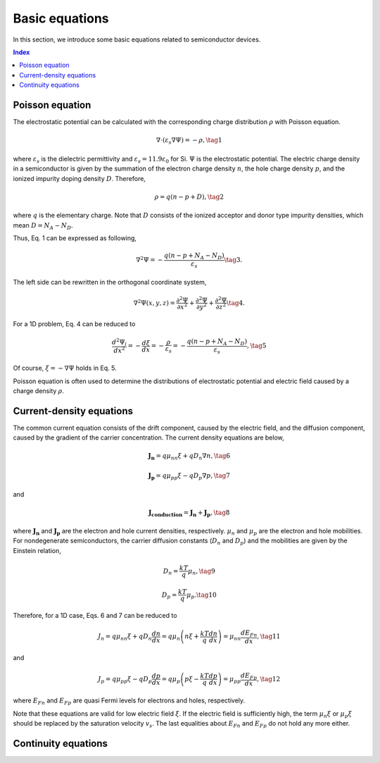 Basic equations
=========================================

In this section, we introduce some basic equations related to semiconductor devices.

.. contents:: Index 

Poisson equation
-----------------

The electrostatic potential can be calculated with the corresponding charge distribution :math:`\rho` with Poisson equation.

.. math::

   \nabla \cdot \left(\varepsilon_s \nabla\Psi\right) = -\rho,\tag{1}

where :math:`\varepsilon_s` is the dielectric permittivity and :math:`\varepsilon_s = 11.9 \varepsilon_0` for Si.
:math:`\Psi` is the electrostatic potential.
The electric charge density in a semiconductor is given by the summation of the electron charge density :math:`n`, the hole charge density :math:`p`, and the ionized impurity doping density :math:`D`.
Therefore, 

.. math::

   \rho = q(n - p + D),\tag{2}

where :math:`q` is the elementary charge.
Note that :math:`D` consists of the ionized acceptor and donor type impurity densities, which mean :math:`D = N_A - N_D`.

Thus, Eq. 1 can be expressed as following,

.. math::

   \nabla^2\Psi = -\frac{q(n - p + N_A - N_D)}{\varepsilon_s}\tag{3}.

The left side can be rewritten in the orthogonal coordinate system, 

.. math::

   \nabla^2\Psi(x, y, z) = \frac{\partial^2\Psi}{\partial x^2} + \frac{\partial^2\Psi}{\partial y^2} + \frac{\partial^2\Psi}{\partial z^2}\tag{4}.
 
For a 1D problem, Eq. 4 can be reduced to 

.. math::

   \frac{d^2\Psi_i}{d x^2} = -\frac{d\xi}{dx} = -\frac{\rho}{\varepsilon_s} =  -\frac{q(n - p + N_A - N_D)}{\varepsilon_s},\tag{5}
 
Of course, :math:`\xi = - \nabla\Psi` holds in Eq. 5.

Poisson equation is often used to determine the distributions of electrostatic potential and electric field caused by a charge density :math:`\rho`.

Current-density equations
----------------------------

The common current equation consists of the drift component, caused by the electric field, and the diffusion component, caused by the gradient of the carrier concentration.
The current density equations are below,

.. math::

  \mathbf{J_n} = q\mu_nn\xi + qD_n\nabla n,\tag{6}

.. math::

   \mathbf{J_p} = q\mu_pp\xi - qD_p\nabla p,\tag{7}

and

.. math::

   \mathbf{J_{conduction}} = \mathbf{J_n} + \mathbf{J_p},\tag{8}

where :math:`\mathbf{J_n}` and :math:`\mathbf{J_p}` are the electron and hole current densities, respectively.
:math:`\mu_n` and :math:`\mu_ p` are the electron and hole mobilities.
For nondegenerate semiconductors, the carrier diffusion constants (:math:`D_n` and :math:`D_p`) and the mobilities are given by the Einstein relation,

.. math::

   D_n = \frac{kT}{q}\mu_n,\tag{9}

.. math::

   D_p = \frac{kT}{q}\mu_p.\tag{10}

Therefore, for a 1D case, Eqs. 6 and 7 can be reduced to 

.. math::

   J_n = q\mu_nn\xi + qD_n\frac{dn}{dx} = q\mu_n\left(n\xi + \frac{kT}{q}\frac{dn}{dx}\right) = \mu_nn\frac{dE_{Fn}}{dx},\tag{11}

and

.. math::

   J_p = q\mu_pp\xi - qD_p\frac{dp}{dx} = q\mu_p\left(p\xi - \frac{kT}{q}\frac{dp}{dx}\right) = \mu_pp\frac{dE_{Fp}}{dx},\tag{12}

where :math:`E_{Fn}` and :math:`E_{Fp}` are quasi Fermi levels for electrons and holes, respectively.

Note that these equations are valid for low electric field :math:`\xi`.
If the electric field is sufficiently high, the term :math:`\mu_n\xi` or :math:`\mu_p\xi` should be replaced by the saturation velocity :math:`v_s`.
The last equalities about :math:`E_{Fn}` and :math:`E_{Fp}` do not hold any more either.

Continuity equations
----------------------------